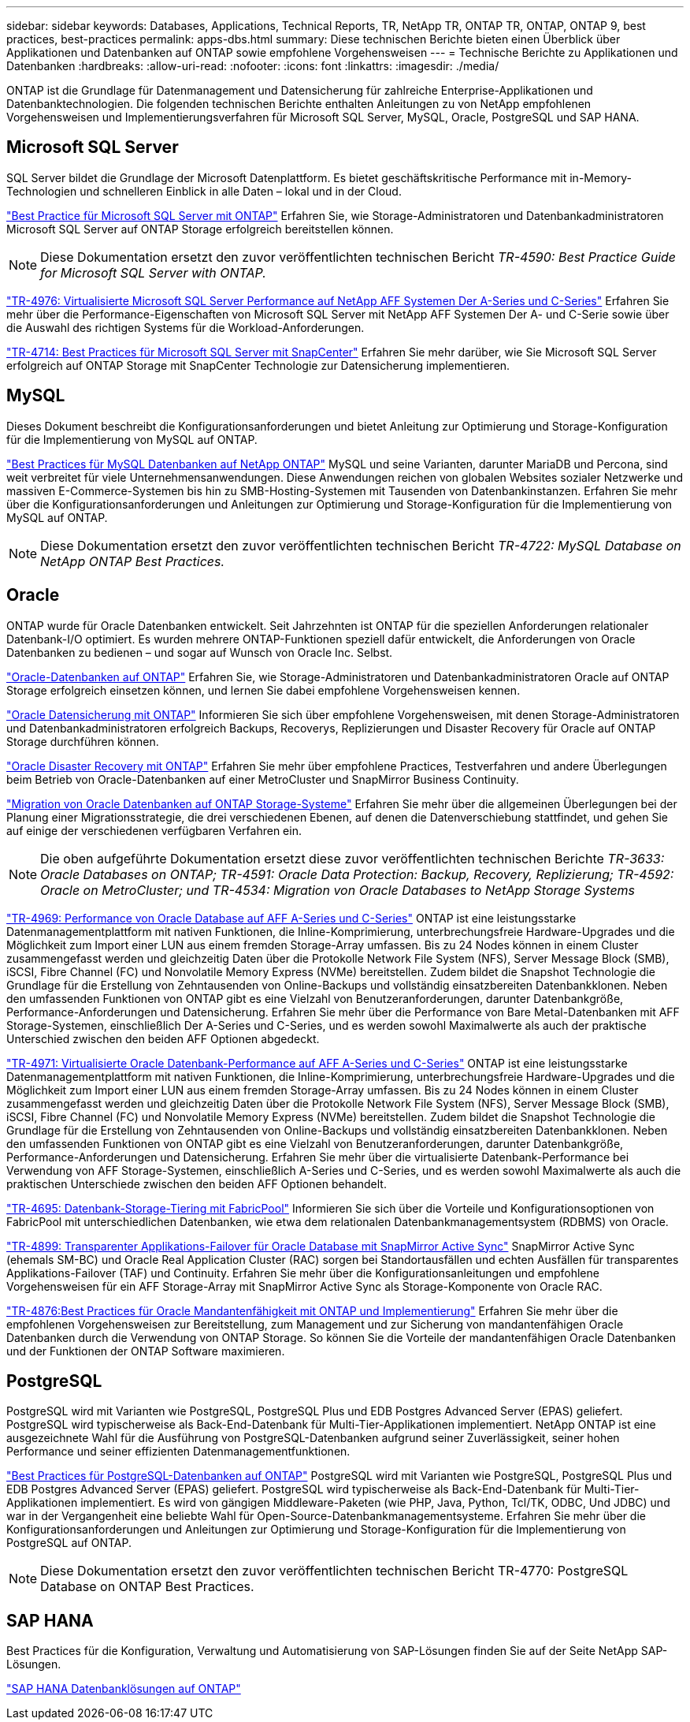 ---
sidebar: sidebar 
keywords: Databases, Applications, Technical Reports, TR, NetApp TR, ONTAP TR, ONTAP, ONTAP 9, best practices, best-practices 
permalink: apps-dbs.html 
summary: Diese technischen Berichte bieten einen Überblick über Applikationen und Datenbanken auf ONTAP sowie empfohlene Vorgehensweisen 
---
= Technische Berichte zu Applikationen und Datenbanken
:hardbreaks:
:allow-uri-read: 
:nofooter: 
:icons: font
:linkattrs: 
:imagesdir: ./media/


[role="lead"]
ONTAP ist die Grundlage für Datenmanagement und Datensicherung für zahlreiche Enterprise-Applikationen und Datenbanktechnologien. Die folgenden technischen Berichte enthalten Anleitungen zu von NetApp empfohlenen Vorgehensweisen und Implementierungsverfahren für Microsoft SQL Server, MySQL, Oracle, PostgreSQL und SAP HANA.



== Microsoft SQL Server

SQL Server bildet die Grundlage der Microsoft Datenplattform. Es bietet geschäftskritische Performance mit in-Memory-Technologien und schnelleren Einblick in alle Daten – lokal und in der Cloud.

link:https://docs.netapp.com/us-en/ontap-apps-dbs/mssql/mssql-overview.html["Best Practice für Microsoft SQL Server mit ONTAP"]
Erfahren Sie, wie Storage-Administratoren und Datenbankadministratoren Microsoft SQL Server auf ONTAP Storage erfolgreich bereitstellen können.


NOTE: Diese Dokumentation ersetzt den zuvor veröffentlichten technischen Bericht _TR-4590: Best Practice Guide for Microsoft SQL Server with ONTAP._

link:https://www.netapp.com/pdf.html?item=/media/88704-tr-4976-virtualized-microsoft-sql-server-performance-on-netapp-aff-a-series-and-c-series.pdf["TR-4976: Virtualisierte Microsoft SQL Server Performance auf NetApp AFF Systemen Der A-Series und C-Series"^]
Erfahren Sie mehr über die Performance-Eigenschaften von Microsoft SQL Server mit NetApp AFF Systemen Der A- und C-Serie sowie über die Auswahl des richtigen Systems für die Workload-Anforderungen.

link:https://www.netapp.com/pdf.html?item=/media/12400-tr4714.pdf["TR-4714: Best Practices für Microsoft SQL Server mit SnapCenter"^]
Erfahren Sie mehr darüber, wie Sie Microsoft SQL Server erfolgreich auf ONTAP Storage mit SnapCenter Technologie zur Datensicherung implementieren.



== MySQL

Dieses Dokument beschreibt die Konfigurationsanforderungen und bietet Anleitung zur Optimierung und Storage-Konfiguration für die Implementierung von MySQL auf ONTAP.

link:https://docs.netapp.com/us-en/ontap-apps-dbs/mysql/mysql-overview.html["Best Practices für MySQL Datenbanken auf NetApp ONTAP"]
MySQL und seine Varianten, darunter MariaDB und Percona, sind weit verbreitet für viele Unternehmensanwendungen. Diese Anwendungen reichen von globalen Websites sozialer Netzwerke und massiven E-Commerce-Systemen bis hin zu SMB-Hosting-Systemen mit Tausenden von Datenbankinstanzen. Erfahren Sie mehr über die Konfigurationsanforderungen und Anleitungen zur Optimierung und Storage-Konfiguration für die Implementierung von MySQL auf ONTAP.


NOTE: Diese Dokumentation ersetzt den zuvor veröffentlichten technischen Bericht _TR-4722: MySQL Database on NetApp ONTAP Best Practices._



== Oracle

ONTAP wurde für Oracle Datenbanken entwickelt. Seit Jahrzehnten ist ONTAP für die speziellen Anforderungen relationaler Datenbank-I/O optimiert. Es wurden mehrere ONTAP-Funktionen speziell dafür entwickelt, die Anforderungen von Oracle Datenbanken zu bedienen – und sogar auf Wunsch von Oracle Inc. Selbst.

link:https://docs.netapp.com/us-en/ontap-apps-dbs/oracle/oracle-overview.html["Oracle-Datenbanken auf ONTAP"]
Erfahren Sie, wie Storage-Administratoren und Datenbankadministratoren Oracle auf ONTAP Storage erfolgreich einsetzen können, und lernen Sie dabei empfohlene Vorgehensweisen kennen.

link:https://docs.netapp.com/us-en/ontap-apps-dbs/oracle/oracle-dp-overview.html["Oracle Datensicherung mit ONTAP"]
Informieren Sie sich über empfohlene Vorgehensweisen, mit denen Storage-Administratoren und Datenbankadministratoren erfolgreich Backups, Recoverys, Replizierungen und Disaster Recovery für Oracle auf ONTAP Storage durchführen können.

link:https://docs.netapp.com/us-en/ontap-apps-dbs/oracle/oracle-dr-overview.html["Oracle Disaster Recovery mit ONTAP"]
Erfahren Sie mehr über empfohlene Practices, Testverfahren und andere Überlegungen beim Betrieb von Oracle-Datenbanken auf einer MetroCluster und SnapMirror Business Continuity.

link:https://docs.netapp.com/us-en/ontap-apps-dbs/oracle/oracle-migration-overview.html["Migration von Oracle Datenbanken auf ONTAP Storage-Systeme"]
Erfahren Sie mehr über die allgemeinen Überlegungen bei der Planung einer Migrationsstrategie, die drei verschiedenen Ebenen, auf denen die Datenverschiebung stattfindet, und gehen Sie auf einige der verschiedenen verfügbaren Verfahren ein.


NOTE: Die oben aufgeführte Dokumentation ersetzt diese zuvor veröffentlichten technischen Berichte _TR-3633: Oracle Databases on ONTAP; TR-4591: Oracle Data Protection: Backup, Recovery, Replizierung; TR-4592: Oracle on MetroCluster; und TR-4534: Migration von Oracle Databases to NetApp Storage Systems_

link:https://www.netapp.com/pdf.html?item=/media/85630-tr-4969.pdf["TR-4969: Performance von Oracle Database auf AFF A-Series und C-Series"^]
ONTAP ist eine leistungsstarke Datenmanagementplattform mit nativen Funktionen, die Inline-Komprimierung, unterbrechungsfreie Hardware-Upgrades und die Möglichkeit zum Import einer LUN aus einem fremden Storage-Array umfassen. Bis zu 24 Nodes können in einem Cluster zusammengefasst werden und gleichzeitig Daten über die Protokolle Network File System (NFS), Server Message Block (SMB), iSCSI, Fibre Channel (FC) und Nonvolatile Memory Express (NVMe) bereitstellen. Zudem bildet die Snapshot Technologie die Grundlage für die Erstellung von Zehntausenden von Online-Backups und vollständig einsatzbereiten Datenbankklonen. Neben den umfassenden Funktionen von ONTAP gibt es eine Vielzahl von Benutzeranforderungen, darunter Datenbankgröße, Performance-Anforderungen und Datensicherung. Erfahren Sie mehr über die Performance von Bare Metal-Datenbanken mit AFF Storage-Systemen, einschließlich Der A-Series und C-Series, und es werden sowohl Maximalwerte als auch der praktische Unterschied zwischen den beiden AFF Optionen abgedeckt.

link:https://www.netapp.com/pdf.html?item=/media/85629-tr-4971.pdf["TR-4971: Virtualisierte Oracle Datenbank-Performance auf AFF A-Series und C-Series"^]
ONTAP ist eine leistungsstarke Datenmanagementplattform mit nativen Funktionen, die Inline-Komprimierung, unterbrechungsfreie Hardware-Upgrades und die Möglichkeit zum Import einer LUN aus einem fremden Storage-Array umfassen. Bis zu 24 Nodes können in einem Cluster zusammengefasst werden und gleichzeitig Daten über die Protokolle Network File System (NFS), Server Message Block (SMB), iSCSI, Fibre Channel (FC) und Nonvolatile Memory Express (NVMe) bereitstellen. Zudem bildet die Snapshot Technologie die Grundlage für die Erstellung von Zehntausenden von Online-Backups und vollständig einsatzbereiten Datenbankklonen. Neben den umfassenden Funktionen von ONTAP gibt es eine Vielzahl von Benutzeranforderungen, darunter Datenbankgröße, Performance-Anforderungen und Datensicherung. Erfahren Sie mehr über die virtualisierte Datenbank-Performance bei Verwendung von AFF Storage-Systemen, einschließlich A-Series und C-Series, und es werden sowohl Maximalwerte als auch die praktischen Unterschiede zwischen den beiden AFF Optionen behandelt.

link:https://www.netapp.com/pdf.html?item=/media/9138-tr4695.pdf["TR-4695: Datenbank-Storage-Tiering mit FabricPool"^]
Informieren Sie sich über die Vorteile und Konfigurationsoptionen von FabricPool mit unterschiedlichen Datenbanken, wie etwa dem relationalen Datenbankmanagementsystem (RDBMS) von Oracle.

link:https://www.netapp.com/pdf.html?item=/media/40384-tr-4899.pdf["TR-4899: Transparenter Applikations-Failover für Oracle Database mit SnapMirror Active Sync"^] SnapMirror Active Sync (ehemals SM-BC) und Oracle Real Application Cluster (RAC) sorgen bei Standortausfällen und echten Ausfällen für transparentes Applikations-Failover (TAF) und Continuity. Erfahren Sie mehr über die Konfigurationsanleitungen und empfohlene Vorgehensweisen für ein AFF Storage-Array mit SnapMirror Active Sync als Storage-Komponente von Oracle RAC.

link:https://www.netapp.com/pdf.html?item=/media/21901-tr-4876.pdf["TR-4876:Best Practices für Oracle Mandantenfähigkeit mit ONTAP und Implementierung"^]
Erfahren Sie mehr über die empfohlenen Vorgehensweisen zur Bereitstellung, zum Management und zur Sicherung von mandantenfähigen Oracle Datenbanken durch die Verwendung von ONTAP Storage. So können Sie die Vorteile der mandantenfähigen Oracle Datenbanken und der Funktionen der ONTAP Software maximieren.



== PostgreSQL

PostgreSQL wird mit Varianten wie PostgreSQL, PostgreSQL Plus und EDB Postgres Advanced Server (EPAS) geliefert. PostgreSQL wird typischerweise als Back-End-Datenbank für Multi-Tier-Applikationen implementiert. NetApp ONTAP ist eine ausgezeichnete Wahl für die Ausführung von PostgreSQL-Datenbanken aufgrund seiner Zuverlässigkeit, seiner hohen Performance und seiner effizienten Datenmanagementfunktionen.

link:https://docs.netapp.com/us-en/ontap-apps-dbs/postgres/postgres-overview.html["Best Practices für PostgreSQL-Datenbanken auf ONTAP"]
PostgreSQL wird mit Varianten wie PostgreSQL, PostgreSQL Plus und EDB Postgres Advanced Server (EPAS) geliefert. PostgreSQL wird typischerweise als Back-End-Datenbank für Multi-Tier-Applikationen implementiert. Es wird von gängigen Middleware-Paketen (wie PHP, Java, Python, Tcl/TK, ODBC, Und JDBC) und war in der Vergangenheit eine beliebte Wahl für Open-Source-Datenbankmanagementsysteme. Erfahren Sie mehr über die Konfigurationsanforderungen und Anleitungen zur Optimierung und Storage-Konfiguration für die Implementierung von PostgreSQL auf ONTAP.


NOTE: Diese Dokumentation ersetzt den zuvor veröffentlichten technischen Bericht TR-4770: PostgreSQL Database on ONTAP Best Practices.



== SAP HANA

Best Practices für die Konfiguration, Verwaltung und Automatisierung von SAP-Lösungen finden Sie auf der Seite NetApp SAP-Lösungen.

link:https://docs.netapp.com/us-en/netapp-solutions-sap/["SAP HANA Datenbanklösungen auf ONTAP"]

